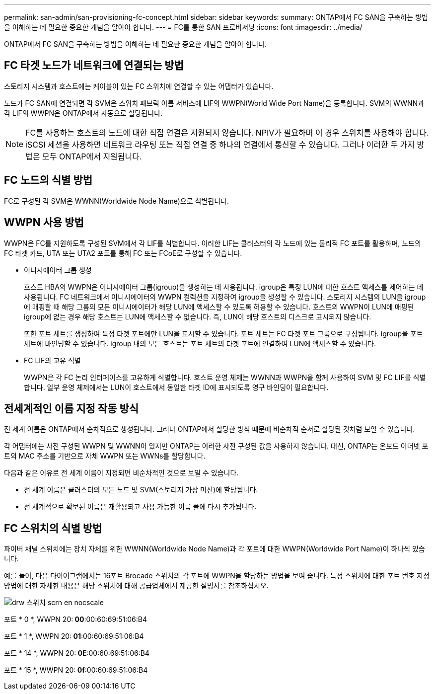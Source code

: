 ---
permalink: san-admin/san-provisioning-fc-concept.html 
sidebar: sidebar 
keywords:  
summary: ONTAP에서 FC SAN을 구축하는 방법을 이해하는 데 필요한 중요한 개념을 알아야 합니다. 
---
= FC를 통한 SAN 프로비저닝
:icons: font
:imagesdir: ../media/


[role="lead"]
ONTAP에서 FC SAN을 구축하는 방법을 이해하는 데 필요한 중요한 개념을 알아야 합니다.



== FC 타겟 노드가 네트워크에 연결되는 방법

스토리지 시스템과 호스트에는 케이블이 있는 FC 스위치에 연결할 수 있는 어댑터가 있습니다.

노드가 FC SAN에 연결되면 각 SVM은 스위치 패브릭 이름 서비스에 LIF의 WWPN(World Wide Port Name)을 등록합니다. SVM의 WWNN과 각 LIF의 WWPN은 ONTAP에서 자동으로 할당됩니다.

[NOTE]
====
FC를 사용하는 호스트의 노드에 대한 직접 연결은 지원되지 않습니다. NPIV가 필요하며 이 경우 스위치를 사용해야 합니다. iSCSI 세션을 사용하면 네트워크 라우팅 또는 직접 연결 중 하나의 연결에서 통신할 수 있습니다. 그러나 이러한 두 가지 방법은 모두 ONTAP에서 지원됩니다.

====


== FC 노드의 식별 방법

FC로 구성된 각 SVM은 WWNN(Worldwide Node Name)으로 식별됩니다.



== WWPN 사용 방법

WWPN은 FC를 지원하도록 구성된 SVM에서 각 LIF를 식별합니다. 이러한 LIF는 클러스터의 각 노드에 있는 물리적 FC 포트를 활용하며, 노드의 FC 타겟 카드, UTA 또는 UTA2 포트를 통해 FC 또는 FCoE로 구성할 수 있습니다.

* 이니시에이터 그룹 생성
+
호스트 HBA의 WWPN은 이니시에이터 그룹(igroup)을 생성하는 데 사용됩니다. igroup은 특정 LUN에 대한 호스트 액세스를 제어하는 데 사용됩니다. FC 네트워크에서 이니시에이터의 WWPN 컬렉션을 지정하여 igroup을 생성할 수 있습니다. 스토리지 시스템의 LUN을 igroup에 매핑할 때 해당 그룹의 모든 이니시에이터가 해당 LUN에 액세스할 수 있도록 허용할 수 있습니다. 호스트의 WWPN이 LUN에 매핑된 igroup에 없는 경우 해당 호스트는 LUN에 액세스할 수 없습니다. 즉, LUN이 해당 호스트의 디스크로 표시되지 않습니다.

+
또한 포트 세트를 생성하여 특정 타겟 포트에만 LUN을 표시할 수 있습니다. 포트 세트는 FC 타겟 포트 그룹으로 구성됩니다. igroup을 포트 세트에 바인딩할 수 있습니다. igroup 내의 모든 호스트는 포트 세트의 타겟 포트에 연결하여 LUN에 액세스할 수 있습니다.

* FC LIF의 고유 식별
+
WWPN은 각 FC 논리 인터페이스를 고유하게 식별합니다. 호스트 운영 체제는 WWNN과 WWPN을 함께 사용하여 SVM 및 FC LIF를 식별합니다. 일부 운영 체제에서는 LUN이 호스트에서 동일한 타겟 ID에 표시되도록 영구 바인딩이 필요합니다.





== 전세계적인 이름 지정 작동 방식

전 세계 이름은 ONTAP에서 순차적으로 생성됩니다. 그러나 ONTAP에서 할당한 방식 때문에 비순차적 순서로 할당된 것처럼 보일 수 있습니다.

각 어댑터에는 사전 구성된 WWPN 및 WWNN이 있지만 ONTAP는 이러한 사전 구성된 값을 사용하지 않습니다. 대신, ONTAP는 온보드 이더넷 포트의 MAC 주소를 기반으로 자체 WWPN 또는 WWNs를 할당합니다.

다음과 같은 이유로 전 세계 이름이 지정되면 비순차적인 것으로 보일 수 있습니다.

* 전 세계 이름은 클러스터의 모든 노드 및 SVM(스토리지 가상 머신)에 할당됩니다.
* 전 세계적으로 확보된 이름은 재활용되고 사용 가능한 이름 풀에 다시 추가됩니다.




== FC 스위치의 식별 방법

파이버 채널 스위치에는 장치 자체를 위한 WWNN(Worldwide Node Name)과 각 포트에 대한 WWPN(Worldwide Port Name)이 하나씩 있습니다.

예를 들어, 다음 다이어그램에서는 16포트 Brocade 스위치의 각 포트에 WWPN을 할당하는 방법을 보여 줍니다. 특정 스위치에 대한 포트 번호 지정 방법에 대한 자세한 내용은 해당 스위치에 대해 공급업체에서 제공한 설명서를 참조하십시오.

image::../media/drw-fcswitch-scrn-en-noscale.gif[drw 스위치 scrn en nocscale]

포트 * 0 *, WWPN 20:** 00**:00:60:69:51:06:B4

포트 * 1 *, WWPN 20:** 01**:00:60:69:51:06:B4

포트 * 14 *, WWPN 20:** 0E**:00:60:69:51:06:B4

포트 * 15 *, WWPN 20:** 0f**:00:60:69:51:06:B4
